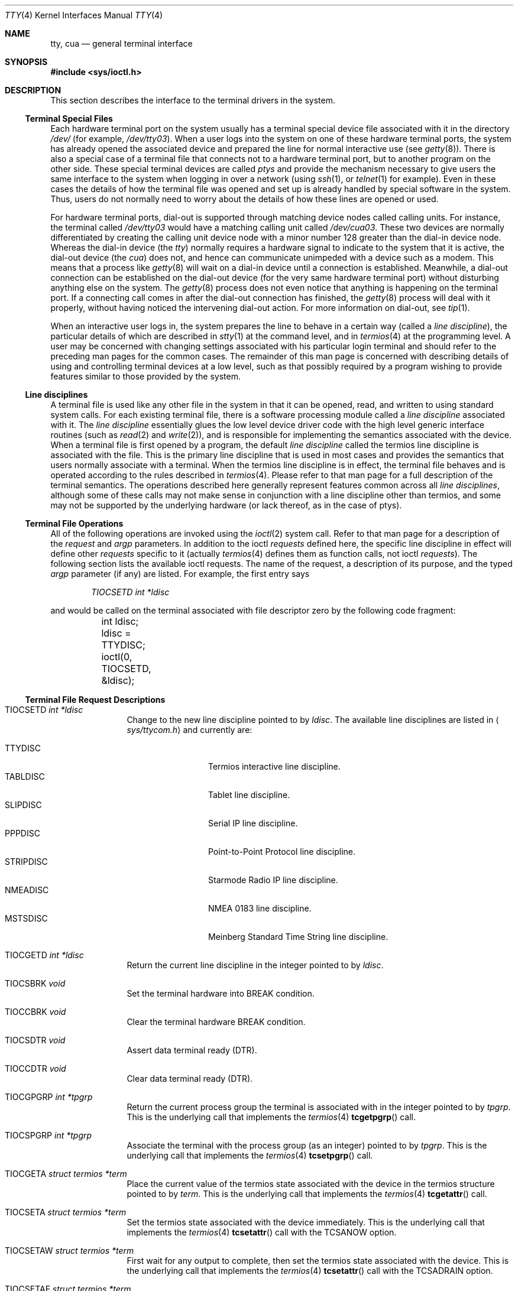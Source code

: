 .\"	$OpenBSD: src/share/man/man4/tty.4,v 1.36 2010/04/13 20:38:26 mk Exp $
.\"	$NetBSD: tty.4,v 1.4 1996/03/19 04:26:01 paulus Exp $
.\"
.\" Copyright (c) 1991, 1992, 1993
.\"	The Regents of the University of California.  All rights reserved.
.\"
.\" Redistribution and use in source and binary forms, with or without
.\" modification, are permitted provided that the following conditions
.\" are met:
.\" 1. Redistributions of source code must retain the above copyright
.\"    notice, this list of conditions and the following disclaimer.
.\" 2. Redistributions in binary form must reproduce the above copyright
.\"    notice, this list of conditions and the following disclaimer in the
.\"    documentation and/or other materials provided with the distribution.
.\" 3. Neither the name of the University nor the names of its contributors
.\"    may be used to endorse or promote products derived from this software
.\"    without specific prior written permission.
.\"
.\" THIS SOFTWARE IS PROVIDED BY THE REGENTS AND CONTRIBUTORS ``AS IS'' AND
.\" ANY EXPRESS OR IMPLIED WARRANTIES, INCLUDING, BUT NOT LIMITED TO, THE
.\" IMPLIED WARRANTIES OF MERCHANTABILITY AND FITNESS FOR A PARTICULAR PURPOSE
.\" ARE DISCLAIMED.  IN NO EVENT SHALL THE REGENTS OR CONTRIBUTORS BE LIABLE
.\" FOR ANY DIRECT, INDIRECT, INCIDENTAL, SPECIAL, EXEMPLARY, OR CONSEQUENTIAL
.\" DAMAGES (INCLUDING, BUT NOT LIMITED TO, PROCUREMENT OF SUBSTITUTE GOODS
.\" OR SERVICES; LOSS OF USE, DATA, OR PROFITS; OR BUSINESS INTERRUPTION)
.\" HOWEVER CAUSED AND ON ANY THEORY OF LIABILITY, WHETHER IN CONTRACT, STRICT
.\" LIABILITY, OR TORT (INCLUDING NEGLIGENCE OR OTHERWISE) ARISING IN ANY WAY
.\" OUT OF THE USE OF THIS SOFTWARE, EVEN IF ADVISED OF THE POSSIBILITY OF
.\" SUCH DAMAGE.
.\"
.\"     @(#)tty.4	8.3 (Berkeley) 4/19/94
.\"
.Dd $Mdocdate: January 31 2009 $
.Dt TTY 4
.Os
.Sh NAME
.Nm tty ,
.Nm cua
.Nd general terminal interface
.Sh SYNOPSIS
.Fd #include <sys/ioctl.h>
.Sh DESCRIPTION
This section describes the interface to the terminal drivers
in the system.
.Ss Terminal Special Files
Each hardware terminal port on the system usually has a terminal special device
file associated with it in the directory
.Pa /dev/
(for
example,
.Pa /dev/tty03 ) .
When a user logs into
the system on one of these hardware terminal ports, the system has already
opened the associated device and prepared the line for normal interactive
use (see
.Xr getty 8 ) .
There is also a special case of a terminal file that connects not to
a hardware terminal port, but to another program on the other side.
These special terminal devices are called
.Em ptys
and provide the mechanism necessary to give users the same interface to the
system when logging in over a network (using
.Xr ssh 1 ,
or
.Xr telnet 1
for example).
Even in these cases the details of how the terminal
file was opened and set up is already handled by special software
in the system.
Thus, users do not normally need to worry about the details of
how these lines are opened or used.
.Pp
For hardware terminal ports, dial-out is supported through matching
device nodes called calling units.
For instance, the terminal called
.Pa /dev/tty03
would have a matching calling unit called
.Pa /dev/cua03 .
These two devices are normally differentiated by creating the calling
unit device node with a minor number 128 greater than the dial-in
device node.
Whereas the dial-in device (the
.Em tty )
normally
requires a hardware signal to indicate to the system that it is active,
the dial-out device (the
.Em cua )
does not, and hence can communicate unimpeded
with a device such as a modem.
This means that a process like
.Xr getty 8
will wait on a dial-in device until a connection is established.
Meanwhile, a dial-out connection can be established on the dial-out
device (for the very same hardware terminal port) without disturbing
anything else on the system.
The
.Xr getty 8
process does not even notice that anything is happening on the terminal
port.
If a connecting call comes in after the dial-out connection has finished, the
.Xr getty 8
process will deal with it properly, without having noticed the
intervening dial-out action.
For more information on dial-out, see
.Xr tip 1 .
.Pp
When an interactive user logs in, the system prepares the line to
behave in a certain way (called a
.Em "line discipline" ) ,
the particular details of which are described in
.Xr stty 1
at the command level, and in
.Xr termios 4
at the programming level.
A user may be concerned with changing settings associated with his particular
login terminal and should refer to the preceding man pages for the common
cases.
The remainder of this man page is concerned with describing details of using
and controlling terminal devices at a low level, such as that possibly
required by a program wishing to provide features similar to those provided
by the system.
.Ss Line disciplines
A terminal file is used like any other file in the system in that
it can be opened, read, and written to using standard system
calls.
For each existing terminal file, there is a software processing module
called a
.Em "line discipline"
associated with it.
The
.Em "line discipline"
essentially glues the low level device driver code with the high
level generic interface routines (such as
.Xr read 2
and
.Xr write 2 ) ,
and is responsible for implementing the semantics associated
with the device.
When a terminal file is first opened by a program, the default
.Em "line discipline"
called the
.Dv termios
line discipline is associated with the file.
This is the primary line discipline that is used in most cases and provides
the semantics that users normally associate with a terminal.
When the
.Dv termios
line discipline is in effect, the terminal file behaves and is
operated according to the rules described in
.Xr termios 4 .
Please refer to that man page for a full description of the terminal
semantics.
The operations described here
generally represent features common
across all
.Em "line disciplines" ,
although some of these calls may not
make sense in conjunction with a line discipline other than
.Dv termios ,
and some may not be supported by the underlying
hardware (or lack thereof, as in the case of ptys).
.Ss Terminal File Operations
All of the following operations are invoked using the
.Xr ioctl 2
system call.
Refer to that man page for a description of the
.Em request
and
.Em argp
parameters.
In addition to the ioctl
.Em requests
defined here, the specific line discipline
in effect will define other
.Em requests
specific to it (actually
.Xr termios 4
defines them as function calls, not ioctl
.Em requests ) .
The following section lists the available ioctl requests.
The name of the request, a description of its purpose, and the typed
.Em argp
parameter (if any)
are listed.
For example, the first entry says
.Pp
.D1 Em "TIOCSETD int *ldisc"
.Pp
and would be called on the terminal associated with
file descriptor zero by the following code fragment:
.Bd -literal
	int ldisc;

	ldisc = TTYDISC;
	ioctl(0, TIOCSETD, &ldisc);
.Ed
.Ss Terminal File Request Descriptions
.Bl -tag -width TIOCGWINSZ
.It Dv TIOCSETD Fa int *ldisc
Change to the new line discipline pointed to by
.Fa ldisc .
The available line disciplines are listed in
.Aq Pa sys/ttycom.h
and currently are:
.Pp
.Bl -tag -width TIOCGWINSZ -compact
.It TTYDISC
Termios interactive line discipline.
.It TABLDISC
Tablet line discipline.
.It SLIPDISC
Serial IP line discipline.
.It PPPDISC
Point-to-Point Protocol line discipline.
.It STRIPDISC
Starmode Radio IP line discipline.
.It NMEADISC
NMEA 0183 line discipline.
.It MSTSDISC
Meinberg Standard Time String line discipline.
.El
.Pp
.It Dv TIOCGETD Fa int *ldisc
Return the current line discipline in the integer pointed to by
.Fa ldisc .
.It Dv TIOCSBRK Fa void
Set the terminal hardware into BREAK condition.
.It Dv TIOCCBRK Fa void
Clear the terminal hardware BREAK condition.
.It Dv TIOCSDTR Fa void
Assert data terminal ready (DTR).
.It Dv TIOCCDTR Fa void
Clear data terminal ready (DTR).
.It Dv TIOCGPGRP Fa int *tpgrp
Return the current process group the terminal is associated
with in the integer pointed to by
.Fa tpgrp .
This is the underlying call that implements the
.Xr termios 4
.Fn tcgetpgrp
call.
.It Dv TIOCSPGRP Fa int *tpgrp
Associate the terminal with the process group (as an integer) pointed to by
.Fa tpgrp .
This is the underlying call that implements the
.Xr termios 4
.Fn tcsetpgrp
call.
.It Dv TIOCGETA Fa struct termios *term
Place the current value of the termios state associated with the
device in the termios structure pointed to by
.Fa term .
This is the underlying call that implements the
.Xr termios 4
.Fn tcgetattr
call.
.It Dv TIOCSETA Fa struct termios *term
Set the termios state associated with the device immediately.
This is the underlying call that implements the
.Xr termios 4
.Fn tcsetattr
call with the
.Dv TCSANOW
option.
.It Dv TIOCSETAW Fa struct termios *term
First wait for any output to complete, then set the termios state
associated with the device.
This is the underlying call that implements the
.Xr termios 4
.Fn tcsetattr
call with the
.Dv TCSADRAIN
option.
.It Dv TIOCSETAF Fa struct termios *term
First wait for any output to complete, clear any pending input,
then set the termios state associated with the device.
This is the underlying call that implements the
.Xr termios 4
.Fn tcsetattr
call with the
.Dv TCSAFLUSH
option.
.It Dv TIOCOUTQ Fa int *num
Place the current number of characters in the output queue in the
integer pointed to by
.Fa num .
.It Dv TIOCSTI Fa char *cp
Simulate typed input.
Pretend as if the terminal received the character pointed to by
.Fa cp .
.It Dv TIOCNOTTY Fa void
This call is obsolete but left for compatibility.
In the past, when a process that didn't have a controlling terminal
(see
.Em The Controlling Terminal
in
.Xr termios 4 )
first opened a terminal device, it acquired that terminal as its
controlling terminal.
For some programs this was a hazard as they didn't want a controlling
terminal in the first place, and this provided a mechanism to disassociate
the controlling terminal from the calling process.
It
.Em must
be called by opening the file
.Pa /dev/tty
and calling
.Dv TIOCNOTTY
on that file descriptor.
.Pp
The current system does not allocate a controlling terminal to
a process on an
.Fn open
call: there is a specific ioctl called
.Dv TIOCSCTTY
to make a terminal the controlling
terminal.
In addition, a program can
.Fn fork
and call the
.Fn setsid
system call which will place the process into its own session - which
has the effect of disassociating it from the controlling terminal.
This is the new and preferred method for programs to lose their controlling
terminal.
.It Dv TIOCSTOP Fa void
Stop output on the terminal (like typing ^S at the keyboard).
.It Dv TIOCSTART Fa void
Start output on the terminal (like typing ^Q at the keyboard).
.It Dv TIOCSCTTY Fa void
Make the terminal the controlling terminal for the process (the process
must not currently have a controlling terminal).
.It Dv TIOCDRAIN Fa void
Wait until all output is drained.
.It Dv TIOCEXCL Fa void
Set exclusive use on the terminal.
No further opens are permitted except by root.
Of course, this means that programs that are run by root (or setuid)
will not obey the exclusive setting - which limits the usefulness
of this feature.
.It Dv TIOCNXCL Fa void
Clear exclusive use of the terminal.
Further opens are permitted.
.It Dv TIOCFLUSH Fa int *what
If the value of the int pointed to by
.Fa what
contains the
.Dv FREAD
bit as defined in
.Aq Pa sys/fcntl.h ,
then all characters in the input queue are cleared.
If it contains the
.Dv FWRITE
bit, then all characters in the output queue are cleared.
If the value of the integer is zero, then it behaves as if both the
.Dv FREAD
and
.Dv FWRITE
bits were set (i.e., clears both queues).
.It Dv TIOCGWINSZ Fa struct winsize *ws
Put the window size information associated with the terminal in the
.Va winsize
structure pointed to by
.Fa ws .
The window size structure contains the number of rows and columns (and pixels
if appropriate) of the devices attached to the terminal.
It is set by user software and is the means by which most full\&-screen
oriented programs determine the screen size.
The
.Va winsize
structure is defined in
.Aq Pa sys/ioctl.h .
.It Dv TIOCSWINSZ Fa struct winsize *ws
Set the window size associated with the terminal to be the value in
the
.Va winsize
structure pointed to by
.Fa ws
(see above).
.It Dv TIOCCONS Fa int *on
If
.Fa on
points to a non-zero integer, redirect kernel console output
.Po
kernel
.Fn printf Ns s
.Pc
to this terminal.
If
.Fa on
points to a zero integer, redirect kernel console output back to the normal
console.
This is usually used on workstations to redirect kernel messages
to a particular window.
.It Dv TIOCMSET Fa int *state
The integer pointed to by
.Fa state
contains bits that correspond to modem state.
Following is a list of defined variables and the modem state they represent:
.Pp
.Bl -tag -width TIOCMXCTS -compact
.It TIOCM_LE
Line Enable.
.It TIOCM_DTR
Data Terminal Ready.
.It TIOCM_RTS
Request To Send.
.It TIOCM_ST
Secondary Transmit.
.It TIOCM_SR
Secondary Receive.
.It TIOCM_CTS
Clear To Send.
.It TIOCM_CAR
Carrier Detect.
.It TIOCM_CD
Carrier Detect (synonym).
.It TIOCM_RNG
Ring Indication.
.It TIOCM_RI
Ring Indication (synonym).
.It TIOCM_DSR
Data Set Ready.
.El
.Pp
This call sets the terminal modem state to that represented by
.Fa state .
Not all terminals may support this.
.It Dv TIOCMGET Fa int *state
Return the current state of the terminal modem lines as represented
above in the integer pointed to by
.Fa state .
.It Dv TIOCMBIS Fa int *state
The bits in the integer pointed to by
.Fa state
represent modem state as described above; however, the state is OR-ed
in with the current state.
.It Dv TIOCMBIC Fa int *state
The bits in the integer pointed to by
.Fa state
represent modem state as described above; however, each bit which is on
in
.Fa state
is cleared in the terminal.
.It Dv TIOCGTSTAMP Fa struct timeval *timeval
Return the (single) timestamp.
.It Dv TIOCSTSTAMP Fa struct tstamps *tstamps
Chooses the conditions which will cause the current system time to be
immediately copied to the terminal timestamp storage.
This is often used to determine exactly the moment at which one or
more of these events occurred, though only one can be monitored.
Only
.Dv TIOCM_CTS
and
.Dv TIOCM_CAR
are honoured in
.Va tstamps.ts_set
and
.Va tstamps.ts_clr ;
these indicate which raising and lowering events on the respective lines
should cause a timestamp capture.
.It Dv TIOCSFLAGS Fa int *state
The bits in the integer pointed to by
.Fa state
contain bits that correspond to serial port state.
Following is a list of defined variables and the serial port state they
represent:
.Pp
.Bl -tag -width TIOCFLAG_SOFTCAR -compact
.It TIOCFLAG_SOFTCAR
Ignore hardware carrier.
.It TIOCFLAG_CLOCAL
Set clocal on open.
.It TIOCFLAG_CRTSCTS
Set crtscts on open.
.It TIOCFLAG_MDMBUF
Set mdmbuf on open.
.El
.Pp
This call sets the serial port state to that represented by
.Fa state .
Not all serial ports may support this.
.It Dv TIOCGFLAGS Fa int *state
Return the current state of the serial port as represented
above in the integer pointed to by
.Fa state .
.El
.Sh FILES
.Bl -tag -width /dev/tty -compact
.It Pa /dev/tty
controlling terminal, if any
.El
.Sh SEE ALSO
.Xr stty 1 ,
.Xr tty 1 ,
.Xr ioctl 2 ,
.Xr pty 4 ,
.Xr termios 4 ,
.Xr ttys 5 ,
.Xr getty 8
.Sh HISTORY
The cua support is inspired by similar support in SunOS.
The NMEA 0183 line discipline was added in
.Ox 4.0
by
.An Marc Balmer Aq mbalmer@openbsd.org .
